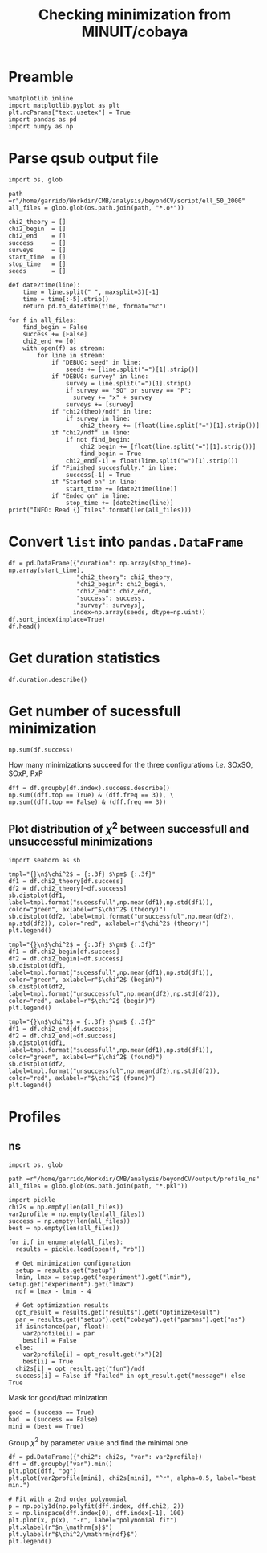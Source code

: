 #+TITLE: Checking minimization from MINUIT/cobaya

* Preamble
#+BEGIN_SRC ipython :session cm :results none
  %matplotlib inline
  import matplotlib.pyplot as plt
  plt.rcParams["text.usetex"] = True
  import pandas as pd
  import numpy as np
#+END_SRC

* Parse qsub output file
#+BEGIN_SRC ipython :session cm :results none
  import os, glob

  path =r"/home/garrido/Workdir/CMB/analysis/beyondCV/script/ell_50_2000"
  all_files = glob.glob(os.path.join(path, "*.o*"))

  chi2_theory = []
  chi2_begin  = []
  chi2_end    = []
  success     = []
  surveys     = []
  start_time  = []
  stop_time   = []
  seeds       = []

  def date2time(line):
      time = line.split(" ", maxsplit=3)[-1]
      time = time[:-5].strip()
      return pd.to_datetime(time, format="%c")

  for f in all_files:
      find_begin = False
      success += [False]
      chi2_end += [0]
      with open(f) as stream:
          for line in stream:
              if "DEBUG: seed" in line:
                  seeds += [line.split("=")[1].strip()]
              if "DEBUG: survey" in line:
                  survey = line.split("=")[1].strip()
                  if survey == "SO" or survey == "P":
                    survey += "x" + survey
                  surveys += [survey]
              if "chi2(theo)/ndf" in line:
                  if survey in line:
                      chi2_theory += [float(line.split("=")[1].strip())]
              if "chi2/ndf" in line:
                  if not find_begin:
                      chi2_begin += [float(line.split("=")[1].strip())]
                      find_begin = True
                  chi2_end[-1] = float(line.split("=")[1].strip())
              if "Finished succesfully." in line:
                  success[-1] = True
              if "Started on" in line:
                  start_time += [date2time(line)]
              if "Ended on" in line:
                  stop_time += [date2time(line)]
  print("INFO: Read {} files".format(len(all_files)))
#+END_SRC

* Convert =list= into =pandas.DataFrame=
#+BEGIN_SRC ipython :session cm :results drawer
  df = pd.DataFrame({"duration": np.array(stop_time)-np.array(start_time),
                     "chi2_theory": chi2_theory,
                     "chi2_begin": chi2_begin,
                     "chi2_end": chi2_end,
                     "success": success,
                     "survey": surveys},
                    index=np.array(seeds, dtype=np.uint))
  df.sort_index(inplace=True)
  df.head()
#+END_SRC

#+RESULTS:
:results:
# Out[9]:
#+BEGIN_EXAMPLE
  duration  chi2_theory  chi2_begin  chi2_end  success survey
  28 00:28:50     0.972313    3.095984  0.969023    False    PxP
  28 00:16:03     1.005701    3.393066  1.004198     True  SOxSO
  28 00:38:43     0.974076    3.282166  0.972015    False   SOxP
  73 00:27:50     0.960580    2.186273  0.959675    False  SOxSO
  73 00:11:16     0.969954    2.142016  0.969248     True   SOxP
#+END_EXAMPLE
:end:

* Get duration statistics
#+BEGIN_SRC ipython :session cm :results drawer
  df.duration.describe()
#+END_SRC

#+RESULTS:
:results:
# Out[10]:
#+BEGIN_EXAMPLE
  count                      3003
  mean     0 days 00:20:38.789543
  std      0 days 00:08:35.697947
  min             0 days 00:03:56
  25%             0 days 00:14:32
  50%             0 days 00:19:39
  75%             0 days 00:25:26
  max             0 days 01:47:28
  Name: duration, dtype: object
#+END_EXAMPLE
:end:

* Get number of sucessfull minimization
#+BEGIN_SRC ipython :session cm :results drawer
  np.sum(df.success)
#+END_SRC

#+RESULTS:
:results:
# Out[11]:
: 1907
:end:

How many minimizations succeed for the three configurations /i.e./ SOxSO, SOxP, PxP
#+BEGIN_SRC ipython :session cm :results drawer
  dff = df.groupby(df.index).success.describe()
  np.sum((dff.top == True) & (dff.freq == 3)), \
  np.sum((dff.top == False) & (dff.freq == 3))
#+END_SRC

#+RESULTS:
:results:
# Out[12]:
: (252, 51)
:end:

** Plot distribution of $\chi^2$ between successfull and unsuccessful minimizations
#+BEGIN_SRC ipython :session cm :results none
  import seaborn as sb
#+END_SRC

#+BEGIN_SRC ipython :session cm :results raw drawer
  tmpl="{}\n$\chi^2$ = {:.3f} $\pm$ {:.3f}"
  df1 = df.chi2_theory[df.success]
  df2 = df.chi2_theory[~df.success]
  sb.distplot(df1, label=tmpl.format("sucessfull",np.mean(df1),np.std(df1)), color="green", axlabel=r"$\chi^2$ (theory)")
  sb.distplot(df2, label=tmpl.format("unsuccessful",np.mean(df2), np.std(df2)), color="red", axlabel=r"$\chi^2$ (theory)")
  plt.legend()
#+END_SRC

#+RESULTS:
:results:
# Out[14]:
: <matplotlib.legend.Legend at 0x7fa144f71a58>
[[file:./obipy-resources/cGePBD.png]]
:end:

#+BEGIN_SRC ipython :session cm :results raw drawer
  tmpl="{}\n$\chi^2$ = {:.3f} $\pm$ {:.3f}"
  df1 = df.chi2_begin[df.success]
  df2 = df.chi2_begin[~df.success]
  sb.distplot(df1, label=tmpl.format("sucessfull",np.mean(df1),np.std(df1)), color="green", axlabel=r"$\chi^2$ (begin)")
  sb.distplot(df2, label=tmpl.format("unsuccessful",np.mean(df2),np.std(df2)), color="red", axlabel=r"$\chi^2$ (begin)")
  plt.legend()
#+END_SRC

#+RESULTS:
:results:
# Out[15]:
: <matplotlib.legend.Legend at 0x7fa155150dd8>
[[file:./obipy-resources/UKCSxJ.png]]
:end:

#+BEGIN_SRC ipython :session cm :results raw drawer
  tmpl="{}\n$\chi^2$ = {:.3f} $\pm$ {:.3f}"
  df1 = df.chi2_end[df.success]
  df2 = df.chi2_end[~df.success]
  sb.distplot(df1, label=tmpl.format("sucessfull",np.mean(df1),np.std(df1)), color="green", axlabel=r"$\chi^2$ (found)")
  sb.distplot(df2, label=tmpl.format("unsuccessful",np.mean(df2),np.std(df2)), color="red", axlabel=r"$\chi^2$ (found)")
  plt.legend()
#+END_SRC

#+RESULTS:
:results:
# Out[16]:
: <matplotlib.legend.Legend at 0x7fa1550a6908>
[[file:./obipy-resources/ss5Ybv.png]]
:end:
* Profiles
** ns
#+BEGIN_SRC ipython :session cm :results none
  import os, glob

  path =r"/home/garrido/Workdir/CMB/analysis/beyondCV/output/profile_ns"
  all_files = glob.glob(os.path.join(path, "*.pkl"))

  import pickle
  chi2s = np.empty(len(all_files))
  var2profile = np.empty(len(all_files))
  success = np.empty(len(all_files))
  best = np.empty(len(all_files))

  for i,f in enumerate(all_files):
    results = pickle.load(open(f, "rb"))

    # Get minimization configuration
    setup = results.get("setup")
    lmin, lmax = setup.get("experiment").get("lmin"), setup.get("experiment").get("lmax")
    ndf = lmax - lmin - 4

    # Get optimization results
    opt_result = results.get("results").get("OptimizeResult")
    par = results.get("setup").get("cobaya").get("params").get("ns")
    if isinstance(par, float):
      var2profile[i] = par
      best[i] = False
    else:
      var2profile[i] = opt_result.get("x")[2]
      best[i] = True
    chi2s[i] = opt_result.get("fun")/ndf
    success[i] = False if "failed" in opt_result.get("message") else True
#+END_SRC

Mask for good/bad minization
#+BEGIN_SRC ipython :session cm :results none
  good = (success == True)
  bad  = (success == False)
  mini = (best == True)
#+END_SRC

Group $\chi^2$ by parameter value and find the minimal one
#+BEGIN_SRC ipython :session cm :results raw drawer
  df = pd.DataFrame({"chi2": chi2s, "var": var2profile})
  dff = df.groupby("var").min()
  plt.plot(dff, "og")
  plt.plot(var2profile[mini], chi2s[mini], "^r", alpha=0.5, label="best min.")

  # Fit with a 2nd order polynomial
  p = np.poly1d(np.polyfit(dff.index, dff.chi2, 2))
  x = np.linspace(dff.index[0], dff.index[-1], 100)
  plt.plot(x, p(x), "-r", label="polynomial fit")
  plt.xlabel(r"$n_\mathrm{s}$")
  plt.ylabel(r"$\chi^2/\mathrm{ndf}$")
  plt.legend()
#+END_SRC

#+RESULTS:
:results:
# Out[117]:
: <matplotlib.legend.Legend at 0x7fa14069dc88>
[[file:./obipy-resources/kcO3Th.png]]
:end:
